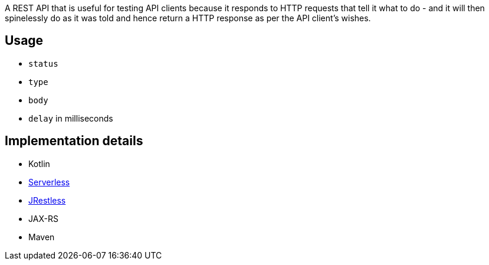 A REST API that is useful for testing API clients because it responds to HTTP requests that tell it what to do - and it will then spinelessly do as it was told and hence return a HTTP response as per the API client's wishes.

== Usage

* `status`
* `type`
* `body`
* `delay` in milliseconds

== Implementation details

* Kotlin
* https://serverless.com[Serverless]
* https://github.com/bbilger/jrestless[JRestless]
* JAX-RS
* Maven